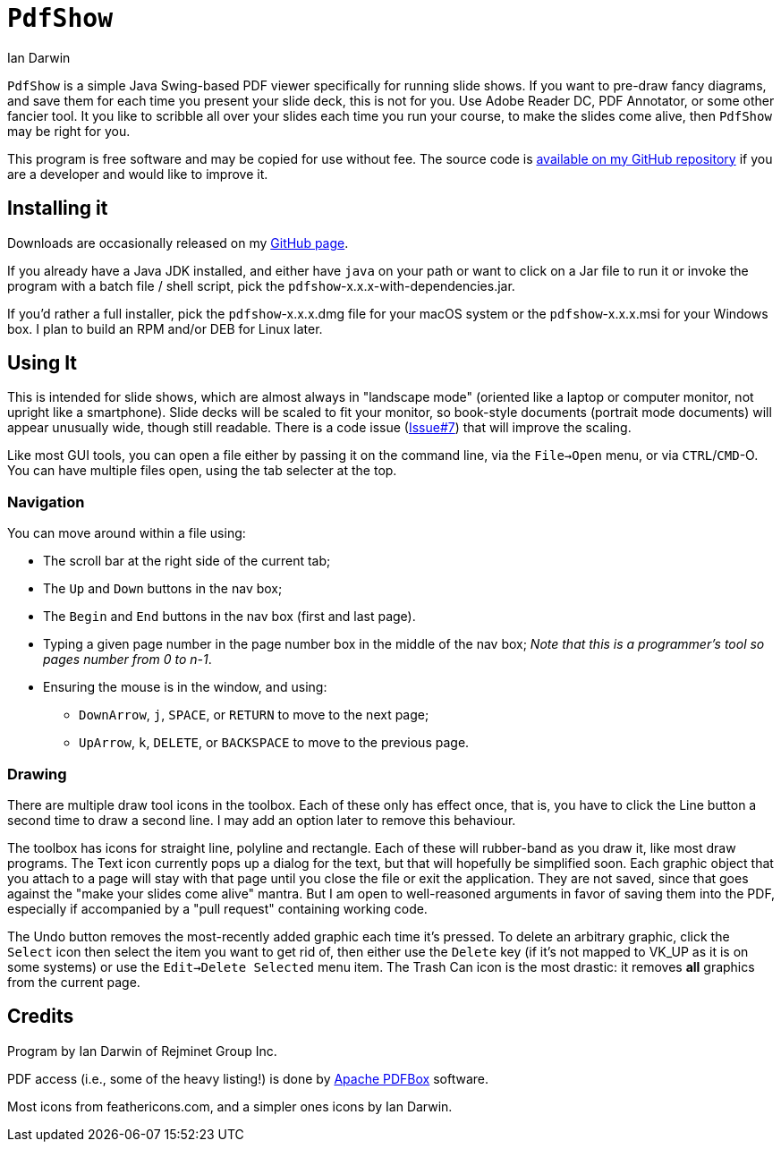 = `PdfShow`
:author: Ian Darwin

`PdfShow` is a simple Java Swing-based PDF viewer specifically for running slide shows.
If you want to pre-draw fancy diagrams, and save them for each time you present your
slide deck, this is not for you. Use Adobe Reader DC, PDF Annotator, or some other
fancier tool.
It you like to scribble all over your slides each time you run your course,
to make the slides come alive, then `PdfShow` may be right for you.

This program is free software and may be copied for use without fee.
The source code is https://github.com/IanDarwin/pdfshow[available on my GitHub repository] 
if you are a developer and would like to improve it.

== Installing it

Downloads are occasionally released on my https://github.com/IanDarwin/pdfshow/releases[GitHub page].

If you already have a Java JDK installed, 
and either have `java` on your path or want to click on a Jar file to run it
or invoke the program with a batch file / shell script, 
pick the `pdfshow`-x.x.x-with-dependencies.jar.

If you'd rather a full installer, pick the `pdfshow`-x.x.x.dmg file for your macOS system
or the `pdfshow`-x.x.x.msi for your Windows box.
I plan to build an RPM and/or DEB for Linux later.

== Using It

This is intended for slide shows, which are almost always in "landscape mode"
(oriented like a laptop or computer monitor, not upright like a smartphone).
Slide decks will be scaled to fit your monitor, so book-style documents
(portrait mode documents) will appear unusually wide, though still readable.
There is a code issue (https://github.com/IanDarwin/pdfshow/issues/7[Issue#7]) that will improve the scaling.

Like most GUI tools, you can open a file either by passing it on the command line,
via the `File->Open` menu, or via `CTRL`/`CMD`-O.
You can have multiple files open, using the tab selecter at the top.

=== Navigation

You can move around within a file using:

* The scroll bar at the right side of the current tab;
* The `Up` and `Down` buttons in the nav box;
* The `Begin` and `End` buttons in the nav box (first and last page).
* Typing a given page number in the page number box in the middle of the nav box;
_Note that this is a programmer's tool so pages number from 0 to n-1_.
* Ensuring the mouse is in the window, and using:
** `DownArrow`, `j`, `SPACE`, or `RETURN` to move to the next page;
** `UpArrow`, `k`, `DELETE`, or `BACKSPACE` to move to the previous page.

=== Drawing

There are multiple draw tool icons in the toolbox. Each of these
only has effect once, that is, you have to click the Line button
a second time to draw a second line.
I may add an option later to remove this behaviour.

The toolbox has icons for straight line, polyline and rectangle.
Each of these will rubber-band as you draw it, like most draw programs.
The Text icon currently pops up a dialog for the text, but that will
hopefully be simplified soon.
Each graphic object that you attach to a page will stay with that page
until you close the file or exit the application.
They are not saved, since that goes against the "make your slides come alive" mantra.
But I am open to well-reasoned arguments in favor of saving them into the PDF,
especially if accompanied by a "pull request" containing working code.

The Undo button removes the most-recently added graphic each time it's pressed.
To delete an arbitrary graphic, click the `Select` icon then select the item
you want to get rid of, then either use the `Delete` key (if it's not mapped to
VK_UP as it is on some systems) or use the `Edit->Delete Selected` menu item.
The Trash Can icon is the most drastic: it removes *all* graphics from the current page.

== Credits

Program by Ian Darwin of Rejminet Group Inc.

PDF access (i.e., some of the heavy listing!) is done by 
https://pdfbox.apache.org/[Apache PDFBox] software.

Most icons from feathericons.com, and a simpler ones icons by Ian Darwin.
